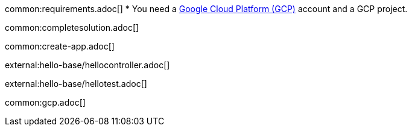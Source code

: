 common:requirements.adoc[]
* You need a https://cloud.google.com/gcp/[Google Cloud Platform (GCP)] account and a GCP project.

common:completesolution.adoc[]

common:create-app.adoc[]

external:hello-base/hellocontroller.adoc[]

external:hello-base/hellotest.adoc[]

common:gcp.adoc[]